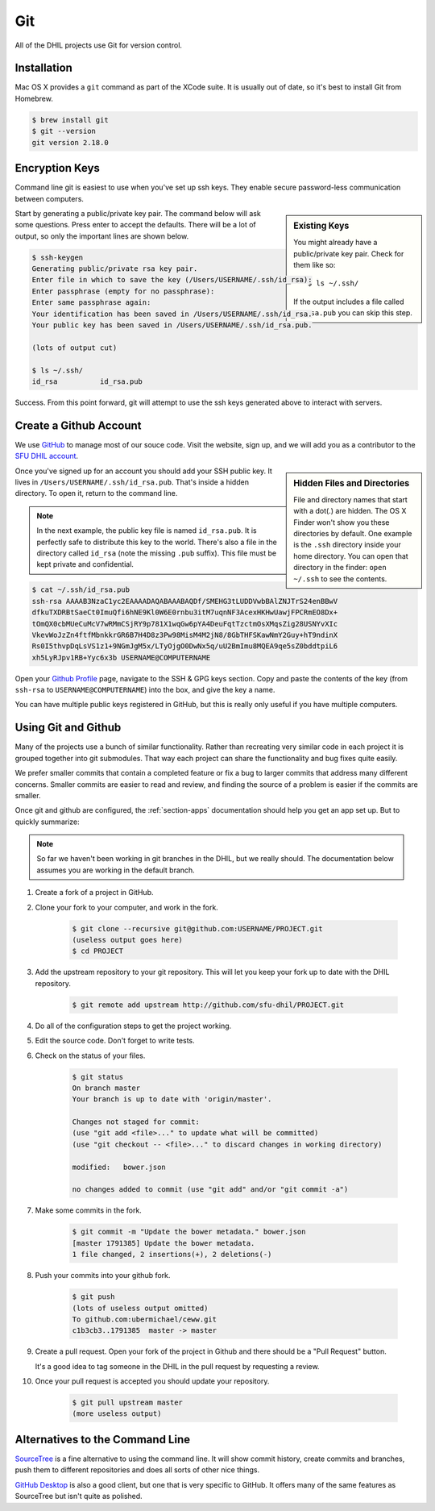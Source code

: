 Git
===

All of the DHIL projects use Git for version control.

Installation
------------

Mac OS X provides a ``git`` command as part of the XCode suite. It is usually
out of date, so it's best to install Git from Homebrew.

.. code-block:: console

  $ brew install git
  $ git --version
  git version 2.18.0

Encryption Keys
---------------

Command line git is easiest to use when you've set up ssh keys. They enable
secure password-less communication between computers.

.. sidebar:: Existing Keys

  You might already have a public/private key pair. Check for them like so::

  $ ls ~/.ssh/

  If the output includes a file called ``id_rsa.pub`` you can skip this step.

Start by generating a public/private key pair. The command below will ask some
questions. Press enter to accept the defaults. There will be a lot of output, so
only the important lines are shown below.

.. code-block:: console

  $ ssh-keygen
  Generating public/private rsa key pair.
  Enter file in which to save the key (/Users/USERNAME/.ssh/id_rsa):
  Enter passphrase (empty for no passphrase):
  Enter same passphrase again:
  Your identification has been saved in /Users/USERNAME/.ssh/id_rsa.
  Your public key has been saved in /Users/USERNAME/.ssh/id_rsa.pub.

  (lots of output cut)

  $ ls ~/.ssh/
  id_rsa          id_rsa.pub

Success. From this point forward, git will attempt to use the ssh keys generated
above to interact with servers.

Create a Github Account
-----------------------

We use `GitHub`_ to manage most of our souce code. Visit the website, sign up,
and we will add you as a contributor to the `SFU DHIL account`_.

.. sidebar:: Hidden Files and Directories

  File and directory names that start with a dot(.) are hidden. The OS X Finder
  won't show you these directories by default. One example is the ``.ssh``
  directory inside your home directory. You can open that directory in the
  finder: ``open ~/.ssh`` to see the contents.

Once you've signed up for an account you should add your SSH public key. It
lives in ``/Users/USERNAME/.ssh/id_rsa.pub``. That's inside a hidden directory.
To open it, return to the command line.

.. note::

  In the next example, the public key file is named ``id_rsa.pub``. It is
  perfectly safe to distribute this key to the world. There's also a file in
  the directory called ``id_rsa`` (note the missing ``.pub`` suffix). This file
  must be kept private and confidential.

.. code-block:: console

  $ cat ~/.ssh/id_rsa.pub
  ssh-rsa AAAAB3NzaC1yc2EAAAADAQABAAABAQDf/SMEHG3tLUDDVwbBAlZNJTrS24enBBwV
  dfkuTXDRBtSaeCt0ImuQfi6hNE9Kl0W6E0rnbu3itM7uqnNF3AcexHKHwUawjFPCRmEO8Dx+
  tOmQX0cbMUeCuMcV7wRMmCSjRY9p781X1wqGw6pYA4DeuFqtTzctmOsXMqsZig28USNYvXIc
  VkevWoJzZn4ftfMbnkkrGR6B7H4D8z3Pw98MisM4M2jN8/8GbTHFSKawNmY2Guy+hT9ndinX
  Rs0I5thvpDqLsVS1z1+9NGmJgM5x/LTyOjgO0DwNx5q/uU2BmImu8MQEA9qe5sZ0bddtpiL6
  xh5LyRJpv1RB+Yyc6x3b USERNAME@COMPUTERNAME

Open your `Github Profile`_ page, navigate to the SSH & GPG keys section. Copy
and paste the contents of the key (from ``ssh-rsa`` to ``USERNAME@COMPUTERNAME``)
into the box, and give the key a name.

You can have multiple public keys registered in GitHub, but this is really only
useful if you have multiple computers.

Using Git and Github
--------------------

Many of the projects use a bunch of similar functionality. Rather than
recreating very similar code in each project it is grouped together into
git submodules. That way each project can share the functionality and bug fixes
quite easily.

We prefer smaller commits that contain a completed feature or fix a bug
to larger commits that address many different concerns. Smaller commits are
easier to read and review, and finding the source of a problem is easier if
the commits are smaller.

Once git and github are configured, the :ref:`section-apps` documentation should
help you get an app set up. But to quickly summarize:

.. note::

  So far we haven't been working in git branches in the DHIL, but we really
  should. The documentation below assumes you are working in the default branch.

#. Create a fork of a project in GitHub.

#. Clone your fork to your computer, and work in the fork.

    .. code-block:: console

      $ git clone --recursive git@github.com:USERNAME/PROJECT.git
      (useless output goes here)
      $ cd PROJECT

#. Add the upstream repository to your git repository. This will let you keep
   your fork up to date with the DHIL repository.

    .. code-block:: console

      $ git remote add upstream http://github.com/sfu-dhil/PROJECT.git

#. Do all of the configuration steps to get the project working.

#. Edit the source code. Don't forget to write tests.

#. Check on the status of your files.

    .. code-block:: console

      $ git status
      On branch master
      Your branch is up to date with 'origin/master'.

      Changes not staged for commit:
      (use "git add <file>..." to update what will be committed)
      (use "git checkout -- <file>..." to discard changes in working directory)

      modified:   bower.json

      no changes added to commit (use "git add" and/or "git commit -a")

#. Make some commits in the fork.

    .. code-block:: console

      $ git commit -m "Update the bower metadata." bower.json
      [master 1791385] Update the bower metadata.
      1 file changed, 2 insertions(+), 2 deletions(-)

#. Push your commits into your github fork.

    .. code-block:: console

      $ git push
      (lots of useless output omitted)
      To github.com:ubermichael/ceww.git
      c1b3cb3..1791385  master -> master

#. Create a pull request. Open your fork of the project in Github and there
   should be a "Pull Request" button.

   It's a good idea to tag someone in the DHIL in the pull request by requesting
   a review.

#. Once your pull request is accepted you should update your repository.

    .. code-block:: console

      $ git pull upstream master
      (more useless output)

Alternatives to the Command Line
--------------------------------

`SourceTree`_ is a fine alternative to using the command line. It will show
commit history, create commits and branches, push them to different repositories
and does all sorts of other nice things.

`GitHub Desktop`_ is also a good client, but one that is very specific to
GitHub. It offers many of the same features as SourceTree but isn't quite as
polished.

.. _`SourceTree`: https://www.sourcetreeapp.com/
.. _`GitHub`: https://github.com
.. _`SFU DHIL account`: https://github.com/sfu-dhil
.. _`Github Profile`: https://github.com/settings/profile
.. _`Github Desktop`: https://desktop.github.com
